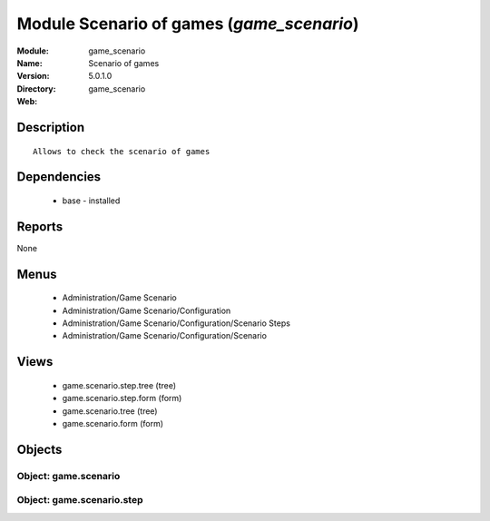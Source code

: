 
Module Scenario of games (*game_scenario*)
==========================================
:Module: game_scenario
:Name: Scenario of games
:Version: 5.0.1.0
:Directory: game_scenario
:Web: 

Description
-----------

::

  Allows to check the scenario of games

Dependencies
------------

 * base - installed

Reports
-------

None


Menus
-------

 * Administration/Game Scenario
 * Administration/Game Scenario/Configuration
 * Administration/Game Scenario/Configuration/Scenario Steps
 * Administration/Game Scenario/Configuration/Scenario

Views
-----

 * game.scenario.step.tree (tree)
 * game.scenario.step.form (form)
 * game.scenario.tree (tree)
 * game.scenario.form (form)


Objects
-------

Object: game.scenario
#####################


Object: game.scenario.step
##########################
